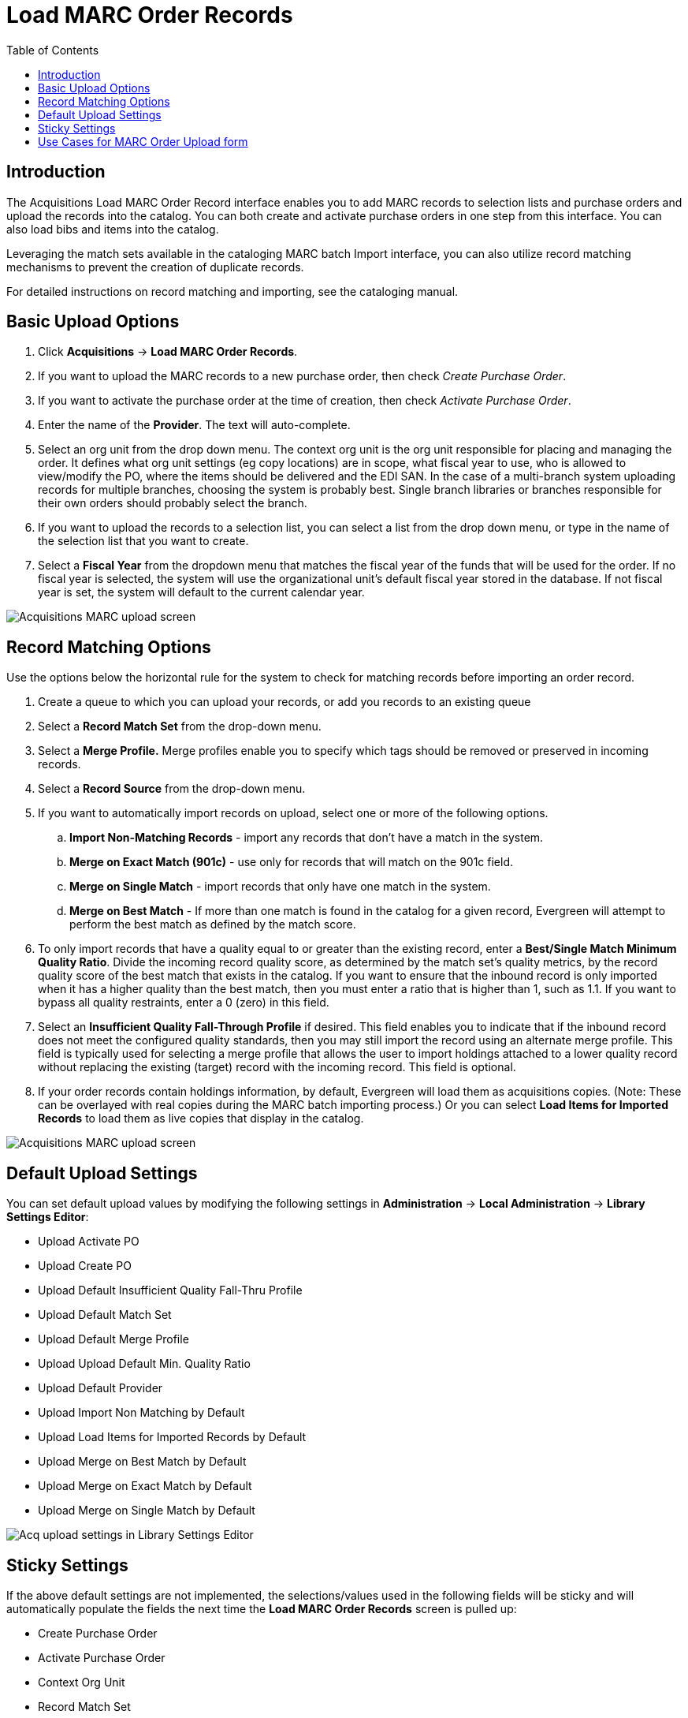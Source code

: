 = Load MARC Order Records =
:toc:

== Introduction ==

The Acquisitions Load MARC Order Record interface enables you to add MARC
records to selection lists and purchase orders and upload the records into the
catalog.  You can both create and activate purchase orders in one step from this
interface. You can also load bibs and items into the catalog.

Leveraging the match sets available in the cataloging MARC batch Import
interface, you can also utilize record matching mechanisms to prevent the
creation of duplicate records. 

For detailed instructions on record matching and importing, see
the cataloging manual.

== Basic Upload Options ==
. Click *Acquisitions* -> *Load MARC Order Records*.
. If you want to upload the MARC records to a new purchase order, then
check _Create Purchase Order_.
. If you want to activate the purchase order at the time of creation, then
check _Activate Purchase Order_.
. Enter the name of the *Provider*. The text will auto-complete.
. Select an org unit from the drop down menu. The context org unit is the org
unit responsible for placing and managing the order. It defines what org unit
settings (eg copy locations) are in scope, what fiscal year to use, who is
allowed to view/modify the PO, where the items should be delivered and the EDI
SAN. In the case of a multi-branch system uploading records for multiple
branches, choosing the system is probably best. Single branch libraries or 
branches responsible for their own orders should probably select the branch.
. If you want to upload the records to a selection list, you can select a list
from the drop down menu, or type in the name of the selection list that you
want to create.
. Select a *Fiscal Year* from the dropdown menu that matches the fiscal year
of the funds that will be used for the order. If no fiscal year is selected, the
system will use the organizational unit's default fiscal year stored in the
database. If not fiscal year is set, the system will default to the current
calendar year.

image::media/load_marc_order_records.png[Acquisitions MARC upload screen]


== Record Matching Options ==
Use the options below the horizontal rule for the system to check for matching
records before importing an order record.

. Create a queue to which you can upload your records, or add you records to an existing queue
. Select a *Record Match Set* from the drop-down menu.
. Select a *Merge Profile.* Merge profiles enable you to specify which tags
should be removed or preserved in incoming records.
. Select a *Record Source* from the drop-down menu.
. If you want to automatically import records on upload, select one or more of
the following options.
  .. *Import Non-Matching Records* - import any records that don't have a match
  in the system.
  .. *Merge on Exact Match (901c)* - use only for records that will match on
  the 901c field.
  .. *Merge on Single Match* - import records that only have one match in the
  system.
  .. *Merge on Best Match* - If more than one match is found in the catalog for
  a given record, Evergreen will attempt to perform the best match as defined
  by the match score.
. To only import records that have a quality equal to or greater than the
existing record, enter a *Best/Single Match Minimum Quality Ratio*.  Divide the
incoming record quality score, as determined by the match set's quality
metrics, by the record quality score of the best match that exists in the 
catalog. If you want to ensure that the inbound record is only imported when it
has a higher quality than the best match, then you must enter a ratio that is
higher than 1, such as 1.1. If you want to bypass all quality restraints, enter
a 0 (zero) in this field.
. Select an *Insufficient Quality Fall-Through Profile* if desired. This field
enables you to indicate that if the inbound record does not meet the
configured quality standards, then you may still import the record using an
alternate merge profile. This field is typically used for selecting a merge
profile that allows the user to import holdings attached to a lower quality
record without replacing the existing (target) record with the incoming record.
This field is optional.
. If your order records contain holdings information, by default, Evergreen 
will load them as acquisitions copies. (Note: These can be overlayed with real copies
during the MARC batch importing process.) Or you can select *Load Items for
Imported Records* to load them as live copies that display in the catalog.

image::media/load_marc_order_records.png[Acquisitions MARC upload screen]


== Default Upload Settings ==

You can set default upload values by modifying the following settings in
*Administration* -> *Local Administration* -> *Library Settings Editor*:

- Upload Activate PO
- Upload Create PO
- Upload Default Insufficient Quality Fall-Thru Profile
- Upload Default Match Set
- Upload Default Merge Profile
- Upload Upload Default Min. Quality Ratio
- Upload Default Provider
- Upload Import Non Matching by Default
- Upload Load Items for Imported Records by Default
- Upload Merge on Best Match by Default
- Upload Merge on Exact Match by Default
- Upload Merge on Single Match by Default

image::media/acq_upload_library_settings.png[Acq upload settings in Library Settings Editor]


== Sticky Settings ==

If the above default settings are not implemented, the selections/values used
in the following fields will be sticky and will automatically populate the
fields the next time the *Load MARC Order Records* screen is pulled up:

- Create Purchase Order
- Activate Purchase Order
- Context Org Unit
- Record Match Set
- Merge Profile
- Import Non-Matching Records
- Merge on Exact Match (901c)
- Merge on Single Match
- Merge on Best Match
- Best/Single Match Minimum Quality Ratio
- Insufficient Quality Fall-Through Profile
- Load Items for Imported Records

== Use Cases for MARC Order Upload form ==

You can add items to a selection list or purchase order and ignore the record 
matching options, or you can use both acquisitions and cataloging functions. In
these examples, you will use both functions.

*Example 1*
Using the Acquisitions MARC Batch Load interface, upload MARC records to a
selection list and import queue, and match queued records with existing catalog
records.

In this example, an acquisitions librarian has received a batch of MARC records
from a vendor. She will add the records to a selection list and a Vandelay
record queue.

A cataloger will later view the queue, edit the records, and import them into
the catalog.

. Click *Acquisitions -> Load MARC Order Records*
. Add MARC order records to a *Selection list* and/or a *Purchase Order.* 
Check the box to create a purchase order if desired.
. Select a *Provider* from the drop-down menu, or begin typing the code for the provider, and the field will auto-fill.
. Select a *Context Org Unit* from the drop down-menu, or begin typing the code
for the context org unit, and the field will auto-fill.
. Select a *Selection List* from the drop down menu, or begin typing the name
of the selection list.  You can create a new list, or the field will auto-fill.
. Create a new record import queue, or upload the records to an existing
queue.
. Select a *Record Match Set*.
. Browse your computer to find the MARC file, and click *Upload*.
+
image::media/Vandelay_Integration_into_Acquisitions1.jpg[Vandelay_Integration_into_Acquisitions1]
+
. The processed items appear at the bottom of the screen.
+
image::media/Vandelay_Integration_into_Acquisitions2.jpg[Vandelay_Integration_into_Acquisitions2]
. You can click the link(s) to access the selection list or the import queue.
Click the link to *View Selection List*.
. Look at the first line item.  The line item has not yet been linked to the
catalog, but it is linked to a record import queue.  Click the link to the
*queue* to examine the MARC record.
+
image::media/Vandelay_Integration_into_Acquisitions3.jpg[Vandelay_Integration_into_Acquisitions3]
. The batch import interface opens in a new tab.  The bibliographic records
appear in the queue. Records that have matches are identified in the queue. You
can edit these records and/or import them into the catalog, completing the
process.

image::media/Vandelay_Integration_into_Acquisitions4.jpg[Vandelay_Integration_into_Acquisitions4]

*Example 2*: Using the Acquisitions MARC Batch Load interface, upload MARC
records to a selection list, and use the Vandelay options to import the records
directly into the catalog.  The Vandelay options will enable you to match
incoming records with existing catalog records.

In this example, a librarian will add MARC records to a selection list, create
criteria for matching incoming and existing records, and import the matching
and non-matching records into the catalog.

. Click *Acquisitions* -> *Load MARC Order Records*
. Add MARC order records to a *Selection list* and/or a *Purchase Order.* 
Check the box to create a purchase order if desired.
. Select a *Provider* from the drop down menu, or begin typing the code for the
provider, and the field will auto-fill.
. Select a *Context Org Unit* from the drop down menu, or begin typing the code for the context org unit, and the field will auto-fill.
. Select a *Selection List* from the drop down menu, or begin typing the name
of the selection list.  You can create a new list, or the field will auto-fill.
. Create a new record import queue, or upload the records to an existing queue.
. Select a *Record Match Set*.
. Select *Merge Profile* -> *Match-Only Merge*.
. Check the boxes adjacent to *Import Non-Matching Records* and *Merge on Best
Match*.
.  Browse your computer to find the MARC file, and click *Upload*.
+
image::media/Vandelay_Integration_into_Acquisitions5.jpg[Vandelay_Integration_into_Acquisitions5]
+
. Click the link to *View Selection List*  Line items that do not match
existing catalog records on title and ISBN contain the link, *link to catalog*.
This link indicates that you could link the line item to a catalog record, but
currently, no match exists between the line item and catalog records.  Line
items that do have matching records in the catalog contain the link, *catalog*.
+
image::media/Vandelay_Integration_into_Acquisitions6.jpg[Vandelay_Integration_into_Acquisitions6]
+
. Click the *catalog* link to view the line item in the catalog.

*Permissions to use this Feature*

IMPORT_MARC - Using batch importer to create new bib records requires the
IMPORT_MARC permission (same as open-ils.cat.biblio.record.xml.import). If the
permission fails, the queued record will fail import and be stamped with a new
"import.record.perm_failure" import error

IMPORT_ACQ_LINEITEM_BIB_RECORD_UPLOAD -  This allows interfaces leveraging 
the batch importer, such as Acquisitions, to create a higher barrier to entry.
This permission prevents users from creating new bib records directly from the
ACQ vendor MARC file upload interface. 
